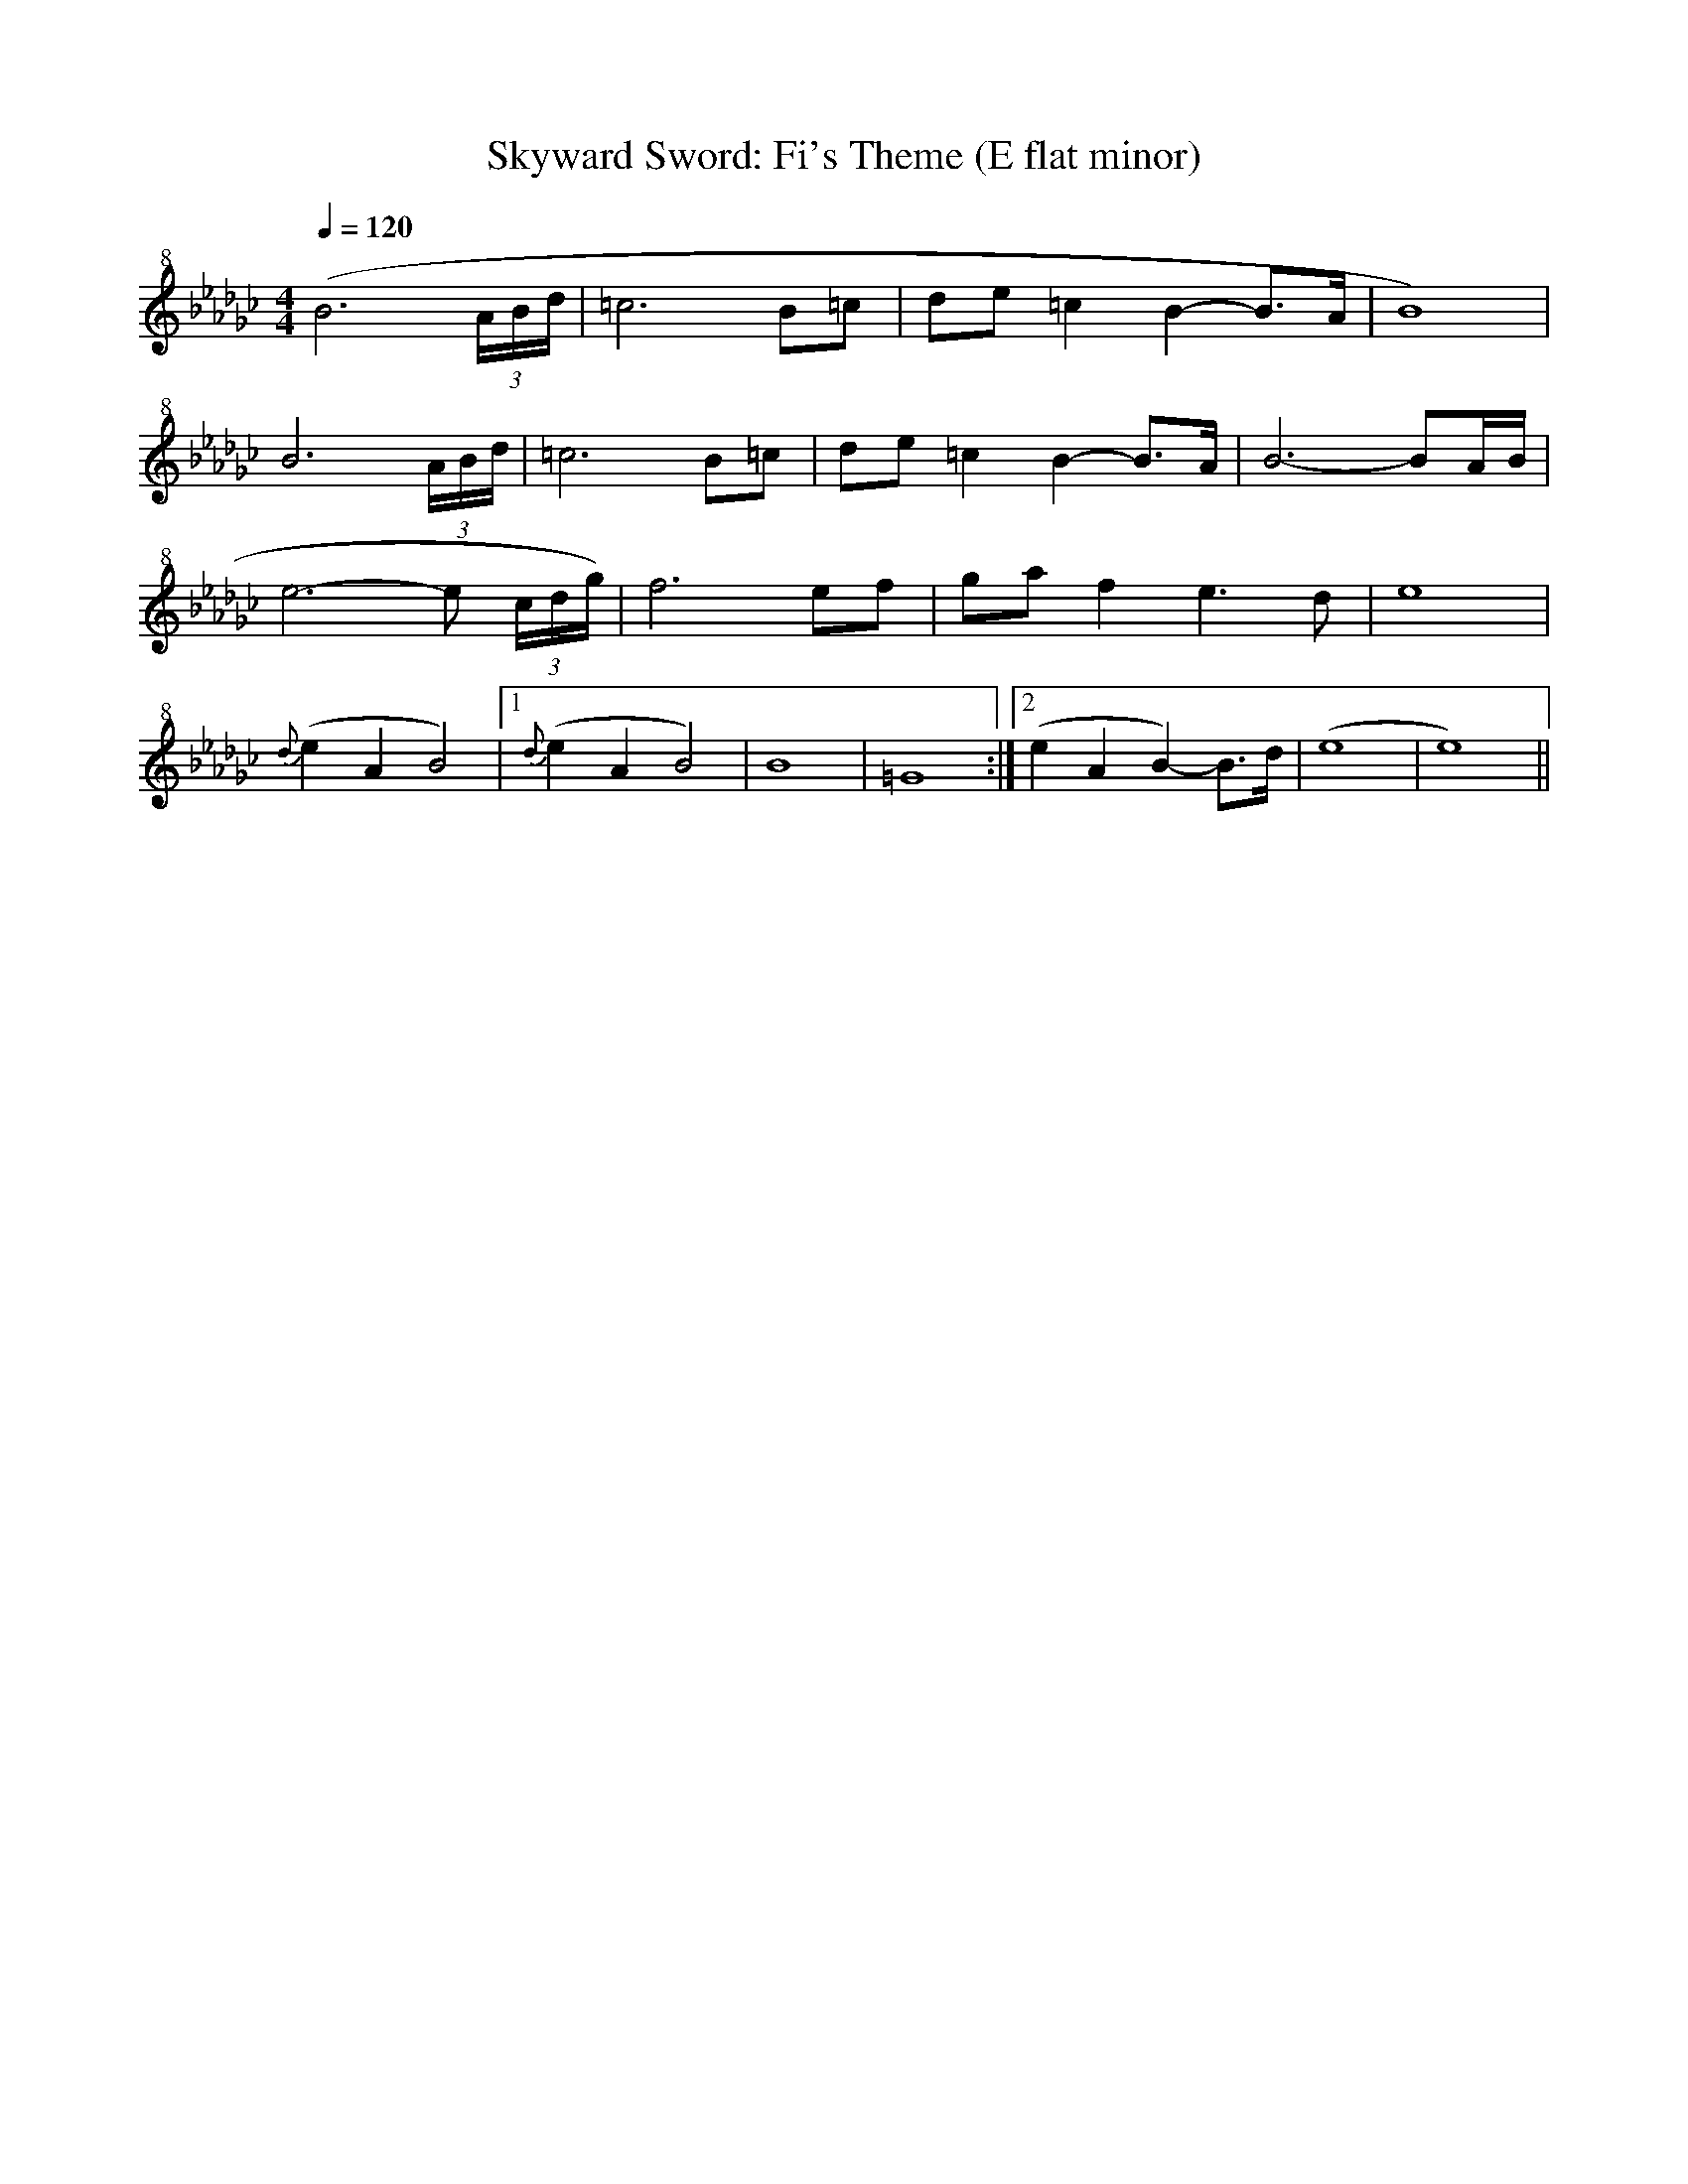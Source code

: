 X:1
T:Skyward Sword: Fi's Theme (E flat minor)
S:https://musescore.com/user/41914/scores/60265
V:T clef=treble+8
M:4/4
L:1/16
Q:1/4=120
K:Ebm
( B12 (3ABd | =c12 B2=c2 | d2e2 =c4 B4-B2>A2 | B16 ) |
B12 (3ABd | =c12 B2=c2 | d2e2 =c4 B4-B2>A2 | B12- B2AB |
e12- e2 (3cdg) | f12 e2f2 | g2a2 f4 e6 d2 | e16 |
{d}(e4 A4 B8) | [1 {d}(e4A4B8) | B16 | =G16 :| [2 (e4A4B4-) B3d | (e16 | e16) ||
